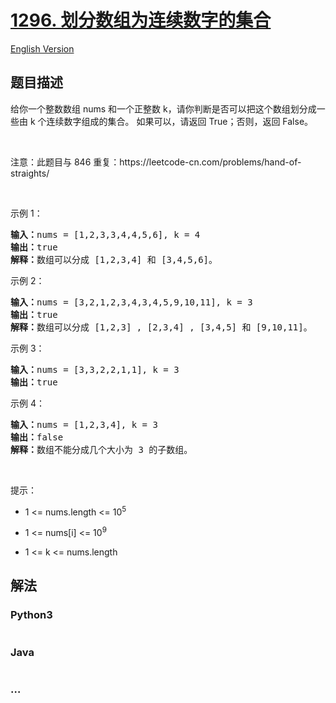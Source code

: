 * [[https://leetcode-cn.com/problems/divide-array-in-sets-of-k-consecutive-numbers][1296.
划分数组为连续数字的集合]]
  :PROPERTIES:
  :CUSTOM_ID: 划分数组为连续数字的集合
  :END:
[[./solution/1200-1299/1296.Divide Array in Sets of K Consecutive Numbers/README_EN.org][English
Version]]

** 题目描述
   :PROPERTIES:
   :CUSTOM_ID: 题目描述
   :END:

#+begin_html
  <!-- 这里写题目描述 -->
#+end_html

#+begin_html
  <p>
#+end_html

给你一个整数数组 nums 和一个正整数 k，请你判断是否可以把这个数组划分成一些由 k 个连续数字组成的集合。
如果可以，请返回 True；否则，返回 False。

#+begin_html
  </p>
#+end_html

#+begin_html
  <p>
#+end_html

 

#+begin_html
  </p>
#+end_html

#+begin_html
  <p>
#+end_html

注意：此题目与 846
重复：https://leetcode-cn.com/problems/hand-of-straights/

#+begin_html
  </p>
#+end_html

#+begin_html
  <p>
#+end_html

 

#+begin_html
  </p>
#+end_html

#+begin_html
  <p>
#+end_html

示例 1：

#+begin_html
  </p>
#+end_html

#+begin_html
  <pre>
  <strong>输入：</strong>nums = [1,2,3,3,4,4,5,6], k = 4
  <strong>输出：</strong>true
  <strong>解释：</strong>数组可以分成 [1,2,3,4] 和 [3,4,5,6]。
  </pre>
#+end_html

#+begin_html
  <p>
#+end_html

示例 2：

#+begin_html
  </p>
#+end_html

#+begin_html
  <pre>
  <strong>输入：</strong>nums = [3,2,1,2,3,4,3,4,5,9,10,11], k = 3
  <strong>输出：</strong>true
  <strong>解释：</strong>数组可以分成 [1,2,3] , [2,3,4] , [3,4,5] 和 [9,10,11]。
  </pre>
#+end_html

#+begin_html
  <p>
#+end_html

示例 3：

#+begin_html
  </p>
#+end_html

#+begin_html
  <pre>
  <strong>输入：</strong>nums = [3,3,2,2,1,1], k = 3
  <strong>输出：</strong>true
  </pre>
#+end_html

#+begin_html
  <p>
#+end_html

示例 4：

#+begin_html
  </p>
#+end_html

#+begin_html
  <pre>
  <strong>输入：</strong>nums = [1,2,3,4], k = 3
  <strong>输出：</strong>false
  <strong>解释：</strong>数组不能分成几个大小为 3 的子数组。
  </pre>
#+end_html

#+begin_html
  <p>
#+end_html

 

#+begin_html
  </p>
#+end_html

#+begin_html
  <p>
#+end_html

提示：

#+begin_html
  </p>
#+end_html

#+begin_html
  <ul>
#+end_html

#+begin_html
  <li>
#+end_html

1 <= nums.length <= 10^5

#+begin_html
  </li>
#+end_html

#+begin_html
  <li>
#+end_html

1 <= nums[i] <= 10^9

#+begin_html
  </li>
#+end_html

#+begin_html
  <li>
#+end_html

1 <= k <= nums.length

#+begin_html
  </li>
#+end_html

#+begin_html
  </ul>
#+end_html

** 解法
   :PROPERTIES:
   :CUSTOM_ID: 解法
   :END:

#+begin_html
  <!-- 这里可写通用的实现逻辑 -->
#+end_html

#+begin_html
  <!-- tabs:start -->
#+end_html

*** *Python3*
    :PROPERTIES:
    :CUSTOM_ID: python3
    :END:

#+begin_html
  <!-- 这里可写当前语言的特殊实现逻辑 -->
#+end_html

#+begin_src python
#+end_src

*** *Java*
    :PROPERTIES:
    :CUSTOM_ID: java
    :END:

#+begin_html
  <!-- 这里可写当前语言的特殊实现逻辑 -->
#+end_html

#+begin_src java
#+end_src

*** *...*
    :PROPERTIES:
    :CUSTOM_ID: section
    :END:
#+begin_example
#+end_example

#+begin_html
  <!-- tabs:end -->
#+end_html
